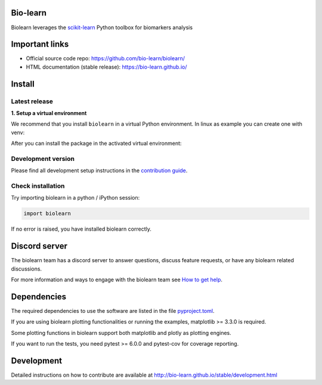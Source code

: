 Bio-learn
=========

Biolearn leverages the `scikit-learn <https://scikit-learn.org>`_ Python toolbox for biomarkers analysis

Important links
===============

- Official source code repo: https://github.com/bio-learn/biolearn/
- HTML documentation (stable release): https://bio-learn.github.io/

Install
=======

Latest release
--------------

**1. Setup a virtual environment**

We recommend that you install ``biolearn`` in a virtual Python environment.
In linux as example you can create one with venv:

.. code-block:: bash
    python3 -m venv bioenv
    source bioenv/bin/activate

After you can install the package in the activated virtual environment:

.. code-block:: bash
    pip install -U biolearn

Development version
-------------------

Please find all development setup instructions in the
`contribution guide <https://bio-learn.github.io/stable/development.html#setting-up-your-environment>`_.

Check installation
------------------

Try importing biolearn in a python / iPython session:

.. code-block:: python

    import biolearn

If no error is raised, you have installed biolearn correctly.

Discord server
==============

The biolearn team has a discord server to answer questions,
discuss feature requests, or have any biolearn related discussions.

For more information and ways to engage with the biolearn team see
`How to get help <https://bio-learn.github.io/stable/development.html#how-to-get-help>`_.

Dependencies
============

The required dependencies to use the software are listed in the file `pyproject.toml <https://github.com/bio-learn/biolearn/blob/main/pyproject.toml>`_.

If you are using biolearn plotting functionalities or running the examples, matplotlib >= 3.3.0 is required.

Some plotting functions in biolearn support both matplotlib and plotly as plotting engines.

If you want to run the tests, you need pytest >= 6.0.0 and pytest-cov for coverage reporting.

Development
===========

Detailed instructions on how to contribute are available at
http://bio-learn.github.io/stable/development.html

